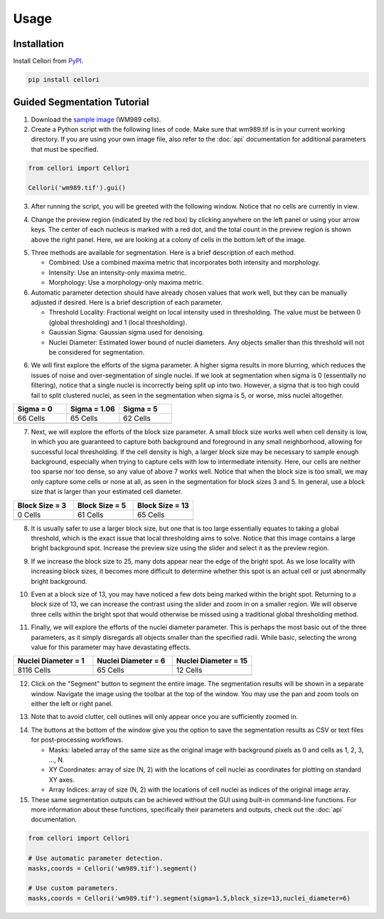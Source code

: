 Usage
=====

.. _installation:

Installation
------------

Install Cellori from `PyPI <https://pypi.org/project/cellori/>`_.

.. code-block::

    pip install cellori
    
.. _tutorial:

Guided Segmentation Tutorial
----------------

1. Download the `sample image <https://github.com/SydShafferLab/Cellori/raw/main/docs/demo/wm989.tif>`_ (WM989 cells).
2. Create a Python script with the following lines of code. Make sure that wm989.tif is in your current working directory. If you are using your own image file, also refer to the :doc:`api` documentation for additional parameters that must be specified.

.. code-block:: python

    from cellori import Cellori

    Cellori('wm989.tif').gui()
    
3. After running the script, you will be greeted with the following window. Notice that no cells are currently in view.

.. image:: ../demo/gui1.png
           :width: 1000
           :alt: GUI 1
           
4. Change the preview region (indicated by the red box) by clicking anywhere on the left panel or using your arrow keys. The center of each nucleus is marked with a red dot, and the total count in the preview region is shown above the right panel. Here, we are looking at a colony of cells in the bottom left of the image.

.. image:: ../demo/gui.png
           :width: 1000
           :alt: GUI 2
           
5. Three methods are available for segmentation. Here is a brief description of each method.

   * Combined: Use a combined maxima metric that incorporates both intensity and morphology.
   * Intensity: Use an intensity-only maxima metric.
   * Morphology: Use a morphology-only maxima metric.

6. Automatic parameter detection should have already chosen values that work well, but they can be manually adjusted if desired. Here is a brief description of each parameter.

   * Threshold Locality: Fractional weight on local intensity used in thresholding. The value must be between 0 (global thresholding) and 1 (local thresholding).
   * Gaussian Sigma: Gaussian sigma used for denoising.
   * Nuclei Diameter: Estimated lower bound of nuclei diameters. Any objects smaller than this threshold will not be considered for segmentation.
    
6. We will first explore the efforts of the sigma parameter. A higher sigma results in more blurring, which reduces the issues of noise and over-segmentation of single nuclei. If we look at segmentation when sigma is 0 (essentially no filtering), notice that a single nuclei is incorrectly being split up into two. However, a sigma that is too high could fail to split clustered nuclei, as seen in the segmentation when sigma is 5, or worse, miss nuclei altogether.

.. list-table::
   :widths: 33 33 33
   :header-rows: 1

   * - Sigma = 0
     - Sigma = 1.06
     - Sigma = 5
   * - 66 Cells
     - 65 Cells
     - 62 Cells
   * - .. image:: ../demo/sigma0.png
           :width: 300
           :alt: Sigma = 0
     - .. image:: ../demo/default.png
           :width: 300
           :alt: Sigma = 1.06
     - .. image:: ../demo/sigma5.png
           :width: 300
           :alt: Sigma = 5

7. Next, we will explore the efforts of the block size parameter. A small block size works well when cell density is low, in which you are guaranteed to capture both background and foreground in any small neighborhood, allowing for successful local thresholding. If the cell density is high, a larger block size may be necessary to sample enough background, especially when trying to capture cells with low to intermediate intensity. Here, our cells are neither too sparse nor too dense, so any value of above 7 works well. Notice that when the block size is too small, we may only capture some cells or none at all, as seen in the segmentation for block sizes 3 and 5. In general, use a block size that is larger than your estimated cell diameter.

.. list-table::
   :widths: 33 33 33
   :header-rows: 1

   * - Block Size = 3
     - Block Size = 5
     - Block Size = 13
   * - 0 Cells
     - 61 Cells
     - 65 Cells
   * - .. image:: ../demo/blocksize3.png
           :width: 300
           :alt: Block Size = 3
     - .. image:: ../demo/blocksize5.png
           :width: 300
           :alt: Block Size = 5
     - .. image:: ../demo/default.png
           :width: 300
           :alt: Block Size = 13

8. It is usually safer to use a larger block size, but one that is too large essentially equates to taking a global threshold, which is the exact issue that local thresholding aims to solve. Notice that this image contains a large bright background spot. Increase the preview size using the slider and select it as the preview region.

.. image:: ../demo/gui3.png
           :width: 1000
           :alt: GUI 3
           
9. If we increase the block size to 25, many dots appear near the edge of the bright spot. As we lose locality with increasing block sizes, it becomes more difficult to determine whether this spot is an actual cell or just abnormally bright background.

.. image:: ../demo/gui4.png
           :width: 1000
           :alt: GUI 4
           
10. Even at a block size of 13, you may have noticed a few dots being marked within the bright spot. Returning to a block size of 13, we can increase the contrast using the slider and zoom in on a smaller region. We will observe three cells within the bright spot that would otherwise be missed using a traditional global thresholding method.

.. image:: ../demo/gui5.png
           :width: 1000
           :alt: GUI 5
           
11. Finally, we will explore the efforts of the nuclei diameter parameter. This is perhaps the most basic out of the three parameters, as it simply disregards all objects smaller than the specified radii. While basic, selecting the wrong value for this parameter may have devastating effects.

.. list-table::
   :widths: 33 33 33
   :header-rows: 1

   * - Nuclei Diameter = 1
     - Nuclei Diameter = 6
     - Nuclei Diameter = 15
   * - 8116 Cells
     - 65 Cells
     - 12 Cells
   * - .. image:: ../demo/nucleidiameter1.png
           :width: 300
           :alt: Nuclei Diameter = 1
     - .. image:: ../demo/default.png
           :width: 300
           :alt: Nuclei Diameter = 6
     - .. image:: ../demo/nucleidiameter15.png
           :width: 300
           :alt: Nuclei Diameter = 15

12. Click on the "Segment" button to segment the entire image. The segmentation results will be shown in a separate window. Navigate the image using the toolbar at the top of the window. You may use the pan and zoom tools on either the left or right panel.

.. image:: ../demo/segmentation.png
           :width: 1000
           :alt: Segmentation 1

13. Note that to avoid clutter, cell outlines will only appear once you are sufficiently zoomed in.

.. image:: ../demo/segmentation2.png
           :width: 1000
           :alt: Segmentation 2
           
14. The buttons at the bottom of the window give you the option to save the segmentation results as CSV or text files for post-processing workflows.

    * Masks: labeled array of the same size as the original image with background pixels as 0 and cells as 1, 2, 3, ..., N.
    * XY Coordinates: array of size (N, 2) with the locations of cell nuclei as coordinates for plotting on standard XY axes.
    * Array Indices: array of size (N, 2) with the locations of cell nuclei as indices of the original image array.

15. These same segmentation outputs can be achieved without the GUI using built-in command-line functions. For more information about these functions, specifically their parameters and outputs, check out the :doc:`api` documentation.

.. code-block:: python

    from cellori import Cellori

    # Use automatic parameter detection.
    masks,coords = Cellori('wm989.tif').segment()
    
    # Use custom parameters.
    masks,coords = Cellori('wm989.tif').segment(sigma=1.5,block_size=13,nuclei_diameter=6)
